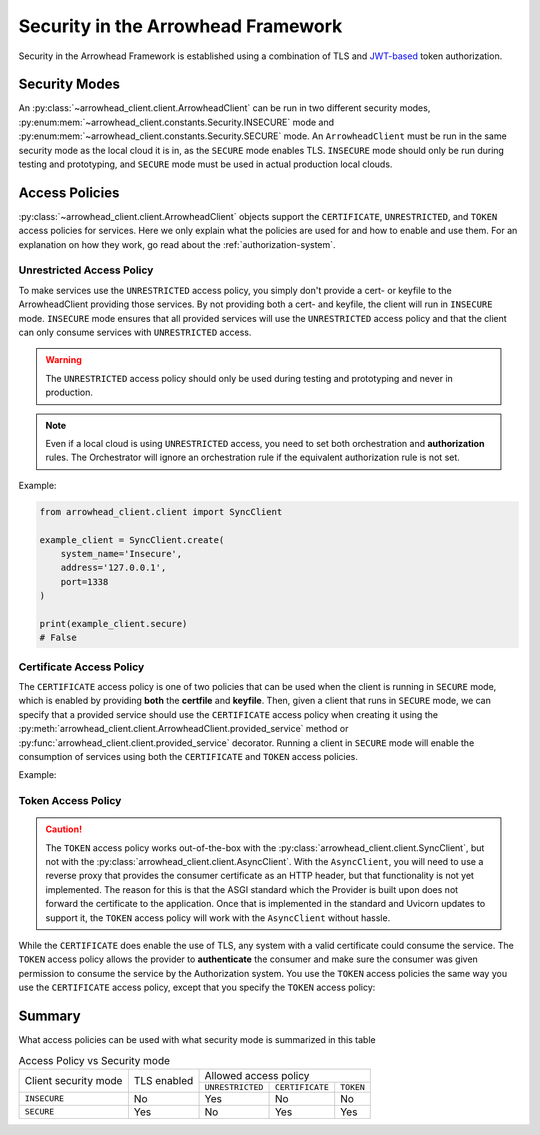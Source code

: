 .. _security-user-guide:

===================================
Security in the Arrowhead Framework
===================================

Security in the Arrowhead Framework is established using a combination of TLS and `JWT-based <https://jwt.io/introduction>`_ token authorization.

Security Modes
^^^^^^^^^^^^^^

An :py:class:`~arrowhead_client.client.ArrowheadClient` can be run in two different security modes, :py:enum:mem:`~arrowhead_client.constants.Security.INSECURE` mode and :py:enum:mem:`~arrowhead_client.constants.Security.SECURE` mode.
An ``ArrowheadClient`` must be run in the same security mode as the local cloud it is in, as the ``SECURE`` mode enables TLS.
``INSECURE`` mode should only be run during testing and prototyping, and ``SECURE`` mode must be used in actual production local clouds.

Access Policies
^^^^^^^^^^^^^^^

:py:class:`~arrowhead_client.client.ArrowheadClient` objects support the ``CERTIFICATE``, ``UNRESTRICTED``,
and ``TOKEN`` access policies for services.
Here we only explain what the policies are used for and how to enable and use them.
For an explanation on how they work, go read about the :ref:`authorization-system`.

--------------------------
Unrestricted Access Policy
--------------------------

To make services use the ``UNRESTRICTED`` access policy, you simply don't provide a cert- or keyfile
to the ArrowheadClient providing those services.
By not providing both a cert- and keyfile, the client will run in ``INSECURE`` mode.
``INSECURE`` mode ensures that all provided services will use the ``UNRESTRICTED`` access policy
and that the client can only consume services with ``UNRESTRICTED`` access.

.. warning::

    The ``UNRESTRICTED`` access policy should only be used during testing and prototyping and never in production.

.. note::

    Even if a local cloud is using ``UNRESTRICTED`` access, you need to set both orchestration and **authorization**
    rules. The Orchestrator will ignore an orchestration rule if the equivalent authorization rule is not set.

Example:

.. code-block:: python

    from arrowhead_client.client import SyncClient

    example_client = SyncClient.create(
        system_name='Insecure',
        address='127.0.0.1',
        port=1338
    )

    print(example_client.secure)
    # False

-------------------------
Certificate Access Policy
-------------------------
The ``CERTIFICATE`` access policy is one of two policies that can be used when the client is running in ``SECURE`` mode,
which is enabled by providing **both** the **certfile** and **keyfile**.
Then, given a client that runs in ``SECURE`` mode, we can specify that a provided service should use the ``CERTIFICATE``
access policy when creating it using the :py:meth:`arrowhead_client.client.ArrowheadClient.provided_service` method or
:py:func:`arrowhead_client.client.provided_service` decorator.
Running a client in ``SECURE`` mode will enable the consumption of services using both the ``CERTIFICATE`` and ``TOKEN``
access policies.

Example:

.. code-block:: python
    :emphasize-lines: 7, 8, 17

    from arrowhead_client.client import SyncClient

    example_client = SyncClient(
        system_name='Secure',
        address='127.0.0.1',
        port=1337,
        keyfile='path/to/secure.key',
        certfile='path/to/secure.crt',
    )

    @example_client.provided_service.create(
            service_definition='secure_echo',
            service_uri='secure/echo',
            protocol='HTTP',
            method='GET',
            payload_format='JSON',
            access_policy='CERTIFICATE',
    )
    def secure_echo(request):
        return 'ECHO'

.. _token-access-policy:

-------------------
Token Access Policy
-------------------

.. caution::

    The ``TOKEN`` access policy works out-of-the-box with the :py:class:`arrowhead_client.client.SyncClient`, but
    not with the :py:class:`arrowhead_client.client.AsyncClient`.
    With the ``AsyncClient``, you will need to use a reverse proxy that provides the consumer certificate as an HTTP header,
    but that functionality is not yet implemented.
    The reason for this is that the ASGI standard which the Provider is built upon does not forward the certificate to the application.
    Once that is implemented in the standard and Uvicorn updates to support it, the ``TOKEN`` access policy will work
    with the ``AsyncClient`` without hassle.


While the ``CERTIFICATE`` does enable the use of TLS, any system with a valid certificate could consume the service.
The ``TOKEN`` access policy allows the provider to **authenticate** the consumer and make sure the consumer was given
permission to consume the service by the Authorization system.
You use the ``TOKEN`` access policies the same way you use the ``CERTIFICATE`` access policy, except that you specify
the ``TOKEN`` access policy:

.. code-block:: python
    :emphasize-lines: 17

    from arrowhead_client.client import SyncClient

    example_client = SyncClient.create(
        system_name='Secure',
        address='127.0.0.1',
        port=1337,
        keyfile='path/to/secure.key',
        certfile='path/to/secure.crt',
    )

    @example_client.provided_service(
            service_definition='token_data',
            service_uri='secure/token',
            protocol='HTTP',
            method='GET',
            payload_format='JSON',
            access_policy='TOKEN',
    )
    def secure_echo(request):
        return {"access policy": "TOKEN"}

Summary
^^^^^^^

What access policies can be used with what security mode is summarized in this table

.. table:: Access Policy vs Security mode

    +------------------+-------------+---------------------------------------------------+
    |                  | TLS enabled | Allowed access policy                             |
    |  Client security |             |                                                   |
    |  mode            |             +-------------------+-----------------+-------------+
    |                  |             |  ``UNRESTRICTED`` | ``CERTIFICATE`` | ``TOKEN``   |
    +------------------+-------------+-------------------+-----------------+-------------+
    | ``INSECURE``     | No          |     Yes           |     No          |   No        |
    +------------------+-------------+-------------------+-----------------+-------------+
    | ``SECURE``       | Yes         |     No            |     Yes         |   Yes       |
    +------------------+-------------+-------------------+-----------------+-------------+